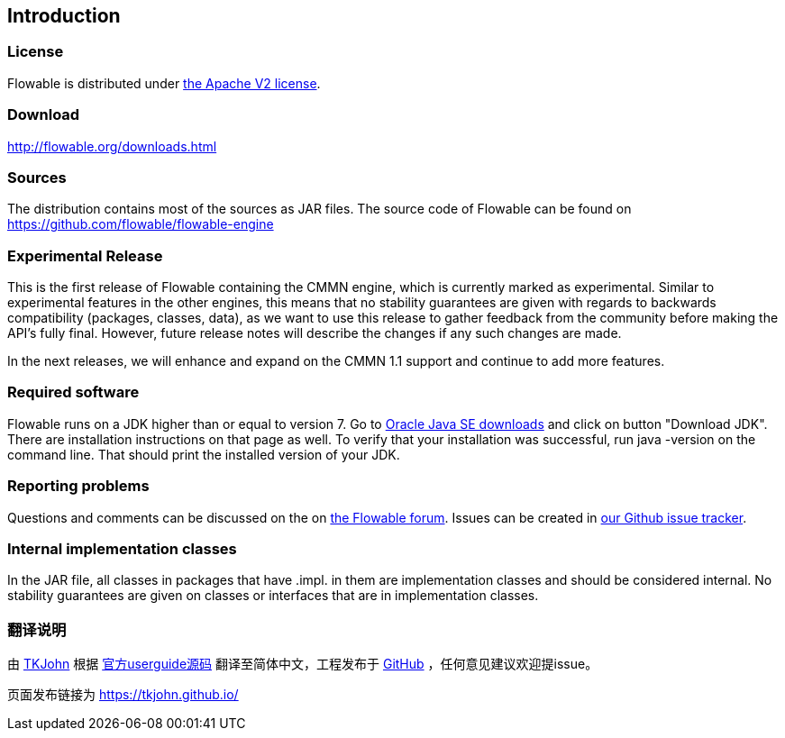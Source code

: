 
== Introduction

[[license]]

=== License

Flowable is distributed under link:$$http://www.apache.org/licenses/LICENSE-2.0.html$$[the Apache V2 license].

[[download]]

=== Download

link:$$http://flowable.org/downloads.html$$[http://flowable.org/downloads.html]

[[sources]]

=== Sources

The distribution contains most of the sources as JAR files. The source code of Flowable can be found on link:$$https://github.com/flowable/flowable-engine$$[https://github.com/flowable/flowable-engine]

[[experimental]]

=== Experimental Release

This is the first release of Flowable containing the CMMN engine, which is currently marked as experimental.
Similar to experimental features in the other engines, this means that no stability guarantees are given with regards to backwards compatibility (packages, classes, data),
as we want to use this release to gather feedback from the community before making the API's fully final. However, future release notes will describe the changes if any such changes are made.

In the next releases, we will enhance and expand on the CMMN 1.1 support and continue to add more features.

[[required.software]]

=== Required software

Flowable runs on a JDK higher than or equal to version 7.  Go to link:$$http://www.oracle.com/technetwork/java/javase/downloads/index.html$$[Oracle Java SE downloads] and click on button "Download JDK".  There are installation instructions on that page as well. To verify that your installation was successful, run +java -version+ on the command line.  That should print the installed version of your JDK.


[[reporting.problems]]

=== Reporting problems


Questions and comments can be discussed on the on link:$$https://forum.flowable.org$$[the Flowable forum]. Issues can be created in link:$$https://github.com/flowable/flowable-engine/issues$$[our Github issue tracker].

[[internal]]

=== Internal implementation classes

In the JAR file, all classes in packages that have +.impl.+ in them are implementation classes and should be considered internal. No stability guarantees are given on classes or interfaces that are in implementation classes.


[[translate]]
=== 翻译说明

由 link:$$https://github.com/TKJohn$$[TKJohn] 根据 link:$$https://github.com/flowable/flowable-engine/tree/flowable-6.2.1/docs/userguide$$[官方userguide源码] 翻译至简体中文，工程发布于 link:$$https://github.com/TKJohn/flowable-userguide$$[GitHub] ，任何意见建议欢迎提issue。

页面发布链接为 https://tkjohn.github.io/